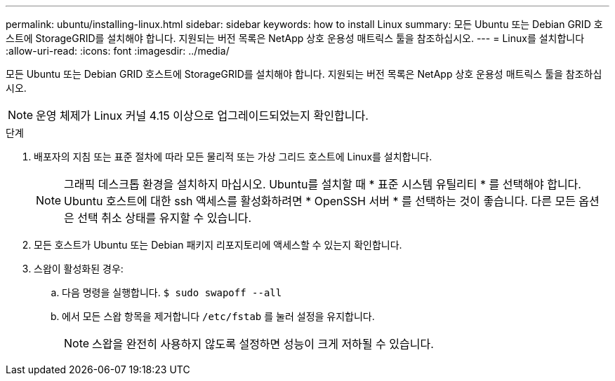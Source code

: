 ---
permalink: ubuntu/installing-linux.html 
sidebar: sidebar 
keywords: how to install Linux 
summary: 모든 Ubuntu 또는 Debian GRID 호스트에 StorageGRID를 설치해야 합니다. 지원되는 버전 목록은 NetApp 상호 운용성 매트릭스 툴을 참조하십시오. 
---
= Linux를 설치합니다
:allow-uri-read: 
:icons: font
:imagesdir: ../media/


[role="lead"]
모든 Ubuntu 또는 Debian GRID 호스트에 StorageGRID를 설치해야 합니다. 지원되는 버전 목록은 NetApp 상호 운용성 매트릭스 툴을 참조하십시오.


NOTE: 운영 체제가 Linux 커널 4.15 이상으로 업그레이드되었는지 확인합니다.

.단계
. 배포자의 지침 또는 표준 절차에 따라 모든 물리적 또는 가상 그리드 호스트에 Linux를 설치합니다.
+

NOTE: 그래픽 데스크톱 환경을 설치하지 마십시오. Ubuntu를 설치할 때 * 표준 시스템 유틸리티 * 를 선택해야 합니다. Ubuntu 호스트에 대한 ssh 액세스를 활성화하려면 * OpenSSH 서버 * 를 선택하는 것이 좋습니다. 다른 모든 옵션은 선택 취소 상태를 유지할 수 있습니다.

. 모든 호스트가 Ubuntu 또는 Debian 패키지 리포지토리에 액세스할 수 있는지 확인합니다.
. 스왑이 활성화된 경우:
+
.. 다음 명령을 실행합니다. `$ sudo swapoff --all`
.. 에서 모든 스왑 항목을 제거합니다 `/etc/fstab` 를 눌러 설정을 유지합니다.
+

NOTE: 스왑을 완전히 사용하지 않도록 설정하면 성능이 크게 저하될 수 있습니다.




